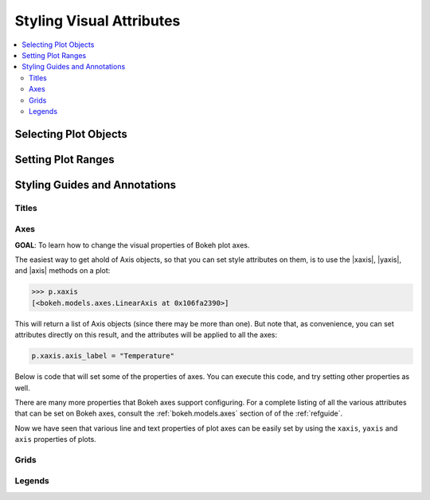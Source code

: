 .. _tutorial_styling:

Styling Visual Attributes
=========================

.. contents::
    :local:
    :depth: 2

Selecting Plot Objects
----------------------


Setting Plot Ranges
-------------------


Styling Guides and Annotations
------------------------------


Titles
''''''


Axes
''''

**GOAL**: To learn how to change the visual properties of Bokeh plot
axes.

The easiest way to get ahold of Axis objects, so that you can set
style attributes on them, is to use the |xaxis|, |yaxis|, and |axis|
methods on a plot:

.. code-block:: python

    >>> p.xaxis
    [<bokeh.models.axes.LinearAxis at 0x106fa2390>]

This will return a list of Axis objects (since there may be more than
one). But note that, as convenience, you can set attributes directly
on this result, and the attributes will be applied to all the axes:

.. code-block:: python

    p.xaxis.axis_label = "Temperature"

Below is code that will set some of the properties of axes. You can
execute this code, and try setting other properties as well.

.. bokeh-plot::
    :source-position: above

    from bokeh.plotting import figure, output_file, show

    output_file("axes.html")

    p = figure(plot_width=400, plot_height=400, title=None)
    p.circle([1,2,3,4,5], [2,5,8,2,7], size=10)

    # change just some things about the x-axes
    p.xaxis.axis_label = "Temp"
    p.xaxis.axis_line_width = 3
    p.xaxis.axis_line_color = "red"

    # change just some things about the y-axes
    p.yaxis.axis_label = "Pressure"
    p.yaxis.major_label_text_color = "orange"
    p.yaxis.major_label_orientation = "vertical"

    # change things on all axes
    p.axis.minor_tick_in = -3
    p.axis.minor_tick_out = 6

    show(p)

There are many more properties that Bokeh axes support configuring.
For a complete listing of all the various attributes that can be set
on Bokeh axes, consult the :ref:`bokeh.models.axes` section of of the
:ref:`refguide`.

Now we have seen that various line and text properties of plot axes
can be easily set by using the ``xaxis``, ``yaxis`` and ``axis``
properties of plots.

Grids
'''''



Legends
'''''''


.. |legend| replace:: :class:`~bokeh.plotting.Figure.legend`
.. |grid|   replace:: :class:`~bokeh.plotting.Figure.grid`
.. |xgrid|  replace:: :class:`~bokeh.plotting.Figure.xgrid`
.. |ygrid|  replace:: :class:`~bokeh.plotting.Figure.ygrid`
.. |axis|   replace:: :class:`~bokeh.plotting.Figure.axis`
.. |xaxis|  replace:: :class:`~bokeh.plotting.Figure.xaxis`
.. |yaxis|  replace:: :class:`~bokeh.plotting.Figure.yaxis`